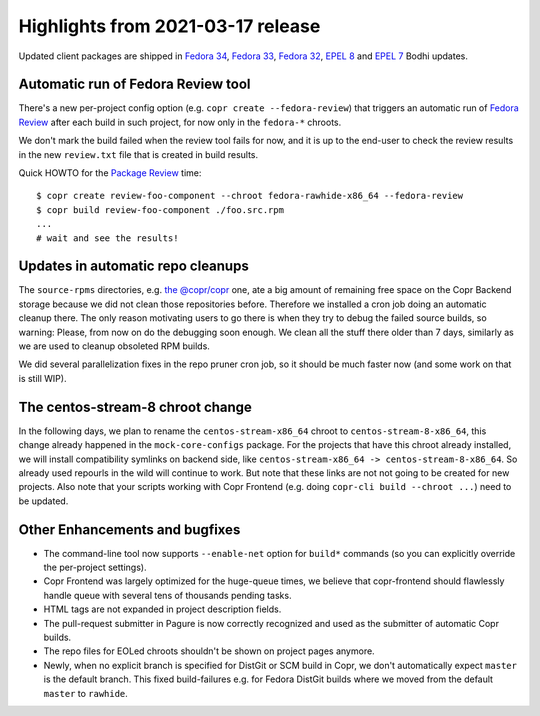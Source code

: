 .. _release_notes_2021_03_17:

Highlights from 2021-03-17 release
==================================

Updated client packages are shipped in `Fedora 34`_, `Fedora 33`_, `Fedora 32`_,
`EPEL 8`_ and `EPEL 7`_ Bodhi updates.


Automatic run of Fedora Review tool
-----------------------------------

There's a new per-project config option (e.g. ``copr create --fedora-review``)
that triggers an automatic run of `Fedora Review`_ after each build in such
project, for now only in the ``fedora-*`` chroots.

We don't mark the build failed when the review tool fails for now, and it is up
to the end-user to check the review results in the new ``review.txt`` file
that is created in build results.

Quick HOWTO for the `Package Review`_ time::

    $ copr create review-foo-component --chroot fedora-rawhide-x86_64 --fedora-review
    $ copr build review-foo-component ./foo.src.rpm
    ...
    # wait and see the results!


Updates in automatic repo cleanups
----------------------------------

The ``source-rpms`` directories, e.g. `the @copr/copr`_ one, ate a big amount of
remaining free space on the Copr Backend storage because we did not clean those
repositories before.  Therefore we installed a cron job doing an automatic
cleanup there.  The only reason motivating users to go there is when they try to
debug the failed source builds, so warning:  Please, from now on do the
debugging soon enough.  We clean all the stuff there older than 7 days,
similarly as we are used to cleanup obsoleted RPM builds.

We did several parallelization fixes in the repo pruner cron job, so it should
be much faster now (and some work on that is still WIP).


The centos-stream-8 chroot change
---------------------------------

In the following days, we plan to rename the ``centos-stream-x86_64`` chroot to
``centos-stream-8-x86_64``, this change already happened in the
``mock-core-configs`` package.  For the projects that have this chroot already
installed, we will install compatibility symlinks on backend side, like
``centos-stream-x86_64 -> centos-stream-8-x86_64``.  So already used repourls in
the wild will continue to work.  But note that these links are not not going to
be created for new projects.  Also note that your scripts working with Copr
Frontend (e.g. doing ``copr-cli build --chroot ...``) need to be updated.


Other Enhancements and bugfixes
-------------------------------

- The command-line tool now supports ``--enable-net`` option for ``build*``
  commands (so you can explicitly override the per-project settings).

- Copr Frontend was largely optimized for the huge-queue times, we believe that
  copr-frontend should flawlessly handle queue with several tens of thousands
  pending tasks.

- HTML tags are not expanded in project description fields.

- The pull-request submitter in Pagure is now correctly recognized and used as
  the submitter of automatic Copr builds.

- The repo files for EOLed chroots shouldn't be shown on project pages anymore.

- Newly, when no explicit branch is specified for DistGit or SCM build
  in Copr, we don't automatically expect ``master`` is the default branch.
  This fixed build-failures e.g. for Fedora DistGit builds where we moved
  from the default ``master`` to ``rawhide``.


.. _`under your control`: https://copr.fedorainfracloud.org/user/repositories/
.. _`Fedora 34`: https://bodhi.fedoraproject.org/updates/FEDORA-2021-60353d58c8
.. _`Fedora 33`: https://bodhi.fedoraproject.org/updates/FEDORA-2021-16455c9e63
.. _`Fedora 32`: https://bodhi.fedoraproject.org/updates/FEDORA-2021-f4aa5f9291
.. _`EPEL 8`: https://bodhi.fedoraproject.org/updates/FEDORA-EPEL-2021-04161b969b
.. _`EPEL 7`: https://bodhi.fedoraproject.org/updates/FEDORA-EPEL-2021-f856dbc7cb
.. _`Fedora Review`: https://pagure.io/FedoraReview
.. _`Package Review`: https://fedoraproject.org/wiki/Package_Review_Process
.. _`the @copr/copr`: https://copr-be.cloud.fedoraproject.org/results/%40copr/copr/srpm-builds/
